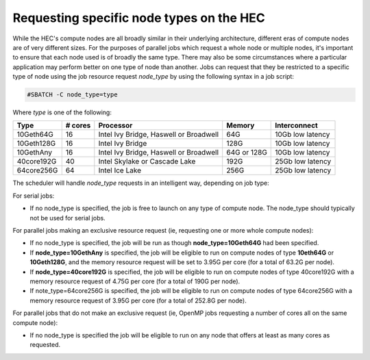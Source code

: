 Requesting specific node types on the HEC
=========================================

While the HEC's compute nodes are all broadly similar in 
their underlying architecture, different eras of compute 
nodes are of very different sizes. For the purposes of 
parallel jobs which request a whole node or multiple nodes, 
it's important to ensure that each node used is of broadly 
the same type. There may also be some circumstances where 
a particular application may perform better on one type of 
node than another. Jobs can request that they be restricted 
to a specific type of node using the job resource request 
*node_type* by using the following syntax in a job script:

.. code-block:: bash

  #SBATCH -C node_type=type

Where *type* is one of the following:


.. list-table::
  :header-rows: 1

  * - Type
    - # cores
    - Processor
    - Memory
    - Interconnect
  * - 10Geth64G
    - 16
    - Intel Ivy Bridge, Haswell or Broadwell
    - 64G
    - 10Gb low latency
  * - 10Geth128G
    - 16
    - Intel Ivy Bridge
    - 128G
    - 10Gb low latency
  * - 10GethAny
    - 16
    - Intel Ivy Bridge, Haswell or Broadwell
    - 64G or 128G
    - 10Gb low latency
  * - 40core192G
    - 40
    - Intel Skylake or Cascade Lake
    - 192G
    - 25Gb low latency
  * - 64core256G
    - 64
    - Intel Ice Lake
    - 256G
    - 25Gb low latency

The scheduler will handle *node_type* requests in an intelligent way, 
depending on job type:

For serial jobs:

* If no node_type is specified, the job is free to launch on any type of compute node. The node_type should typically not be used for serial jobs.

For parallel jobs making an exclusive resource request (ie, requesting one or more whole compute nodes):

* If no node_type is specified, the job will be run as though **node_type=10Geth64G** had been specified.

* If **node_type=10GethAny** is specified, the job will be eligible to run on compute nodes of type **10eth64G** or **10Geth128G**, and the memory resource request will be set to 3.95G per core (for a total of 63.2G per node).

* If **node_type=40core192G** is specified, the job will be eligible to run on compute nodes of type 40core192G with a memory resource request of 4.75G per core (for a total of 190G per node).

* If note_type=64core256G is specified, the job will be eligible to run on compute nodes of type 64core256G with a memory resource request of 3.95G per core (for a total of 252.8G per node).

For parallel jobs that do not make an exclusive request (ie, OpenMP jobs requesting a number of cores all on the same compute node):

* If no node_type is specified the job will be eligible to run on any node that offers at least as many cores as requested.
